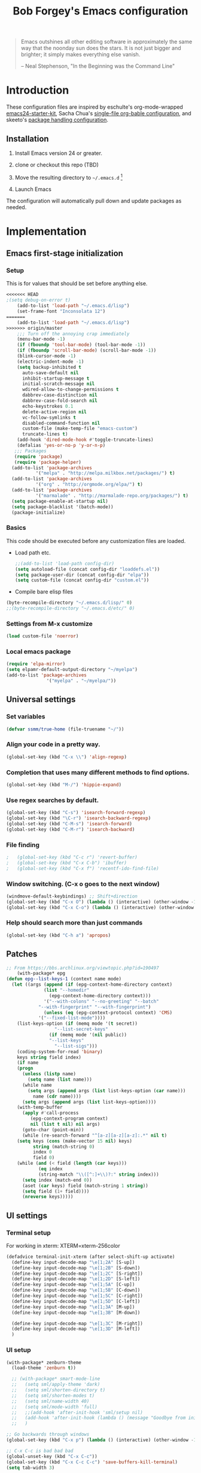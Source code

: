 #+TITLE: Bob Forgey's Emacs configuration
#+OPTIONS: toc:2 h:4 ^:nil

#+begin_quote
  Emacs outshines all other editing software in approximately the same
  way that the noonday sun does the stars. It is not just bigger and
  brighter; it simply makes everything else vanish.

  -- Neal Stephenson, "In the Beginning was the Command Line"
#+end_quote

* Introduction
These configuration files are inspired by eschulte's org-mode-wrapped
[[http://github.com/eschulte/emacs24-starter-kit/][emacs24-starter-kit]], Sacha Chua's [[http://pages.sachacua.com/.emacs.d/Sacha.html][single-file org-bable configuration]],
and skeeto's [[https://github.com/skeeto/dotfiles][package handling configuration]].

** Installation

1. Install Emacs version 24 or greater.

2. clone or checkout this repo (TBD)

3. Move the resulting directory to =~/.emacs.d= [1]

4. Launch Emacs

The configuration will automatically pull down and update packages as needed.

* Implementation

** Emacs first-stage initialization

*** Setup

This is for values that should be set before anything else.

#+begin_src emacs-lisp
<<<<<<< HEAD
;(setq debug-on-error t)
    (add-to-list 'load-path "~/.emacs.d/lisp")
    (set-frame-font "Inconsolata 12")
=======
    (add-to-list 'load-path "~/.emacs.d/lisp")
>>>>>>> origin/master
    ;;; Turn off the annoying crap immediately
    (menu-bar-mode -1)
    (if (fboundp 'tool-bar-mode) (tool-bar-mode -1))
    (if (fboundp 'scroll-bar-mode) (scroll-bar-mode -1))
    (blink-cursor-mode -1)
    (electric-indent-mode -1)
    (setq backup-inhibited t
	  auto-save-default nil
	  inhibit-startup-message t
	  initial-scratch-message nil
	  wdired-allow-to-change-permissions t
	  dabbrev-case-distinction nil
	  dabbrev-case-fold-search nil
	  echo-keystrokes 0.1
	  delete-active-region nil
	  vc-follow-symlinks t
	  disabled-command-function nil
	  custom-file (make-temp-file "emacs-custom")
	  truncate-lines t)
    (add-hook 'dired-mode-hook #'toggle-truncate-lines)
    (defalias 'yes-or-no-p 'y-or-n-p)
   ;;; Packages
   (require 'package)
   (require 'package-helper)
  (add-to-list 'package-archives
	       '("melpa" . "http://melpa.milkbox.net/packages/") t)
  (add-to-list 'package-archives
	       '("org" . "http://orgmode.org/elpa/") t)
  (add-to-list 'package-archives
	       '("marmalade" . "http://marmalade-repo.org/packages/") t)
  (setq package-enable-at-startup nil)
  (setq package-blacklist '(batch-mode))
  (package-initialize)
#+end_src

*** Basics
This code should be executed before any customization files are loaded.

- Load path etc.
  #+begin_src emacs-lisp
    ;;(add-to-list 'load-path config-dir)
    (setq autoload-file (concat config-dir "loaddefs.el"))
    (setq package-user-dir (concat config-dir "elpa"))
    (setq custom-file (concat config-dir "custom.el"))
  #+end_src

- Compile bare elisp files
#+begin_src emacs-lisp
(byte-recompile-directory "~/.emacs.d/lisp/" 0)
;;(byte-recompile-directory "~/.emacs.d/etc/" 0)
#+end_src

*** Settings from M-x customize
#+begin_src emacs-lisp
  (load custom-file 'noerror)
#+end_src

*** Local emacs package
#+begin_src emacs-lisp
  (require 'elpa-mirror)
  (setq elpamr-default-output-directory "~/myelpa")
  (add-to-list 'package-archives
                 '("myelpa" . "~/myelpa/"))
#+end_src
** Universal settings
*** Set variables
#+begin_src emacs-lisp
  (defvar ssmm/true-home (file-truename "~/"))
#+end_src


*** Align your code in a pretty way.
#+begin_src emacs-lisp
(global-set-key (kbd "C-x \\") 'align-regexp)
#+end_src

*** Completion that uses many different methods to find options.
#+begin_src emacs-lisp
(global-set-key (kbd "M-/") 'hippie-expand)
#+end_src

*** Use regex searches by default.
#+begin_src emacs-lisp
(global-set-key (kbd "C-s") 'isearch-forward-regexp)
(global-set-key (kbd "\C-r") 'isearch-backward-regexp)
(global-set-key (kbd "C-M-s") 'isearch-forward)
(global-set-key (kbd "C-M-r") 'isearch-backward)
#+end_src

*** File finding
#+begin_src emacs-lisp
;   (global-set-key (kbd "C-c r") 'revert-buffer)
;   (global-set-key (kbd "C-x C-b") 'ibuffer)
;   (global-set-key (kbd "C-x f") 'recentf-ido-find-file)
#+end_src

*** Window switching. (C-x o goes to the next window)
#+begin_src emacs-lisp
(windmove-default-keybindings) ;; Shift+direction
(global-set-key (kbd "C-x O") (lambda () (interactive) (other-window -1))) ;; back one
(global-set-key (kbd "C-x C-o") (lambda () (interactive) (other-window 2))) ;; forward two
#+end_src

*** Help should search more than just commands
#+begin_src emacs-lisp
  (global-set-key (kbd "C-h a") 'apropos)
#+end_src


** Patches

#+begin_src emacs-lisp
;; From https://bbs.archlinux.org/viewtopic.php?id=190497
    (with-package* epg
(defun epg--list-keys-1 (context name mode)
  (let ((args (append (if (epg-context-home-directory context)
			  (list "--homedir"
				(epg-context-home-directory context)))
		      '("--with-colons" "--no-greeting" "--batch"
			"--with-fingerprint" "--with-fingerprint")
		      (unless (eq (epg-context-protocol context) 'CMS)
			'("--fixed-list-mode"))))
	(list-keys-option (if (memq mode '(t secret))
			      "--list-secret-keys"
			    (if (memq mode '(nil public))
				"--list-keys"
			      "--list-sigs")))
	(coding-system-for-read 'binary)
	keys string field index)
    (if name
	(progn
	  (unless (listp name)
	    (setq name (list name)))
	  (while name
	    (setq args (append args (list list-keys-option (car name)))
		  name (cdr name))))
      (setq args (append args (list list-keys-option))))
    (with-temp-buffer
      (apply #'call-process
	     (epg-context-program context)
	     nil (list t nil) nil args)
      (goto-char (point-min))
      (while (re-search-forward "^[a-z][a-z][a-z]:.*" nil t)
	(setq keys (cons (make-vector 15 nil) keys)
	      string (match-string 0)
	      index 0
	      field 0)
	(while (and (< field (length (car keys)))
		    (eq index
			(string-match "\\([^:]+\\)?:" string index)))
	  (setq index (match-end 0))
	  (aset (car keys) field (match-string 1 string))
	  (setq field (1+ field))))
      (nreverse keys)))))
#+end_src

** UI settings
*** Terminal setup
For working in xterm: XTERM=xterm-256color

#+begin_src emacs-lisp
  (defadvice terminal-init-xterm (after select-shift-up activate)
    (define-key input-decode-map "\e[1;2A" [S-up])
    (define-key input-decode-map "\e[1;2B" [S-down])
    (define-key input-decode-map "\e[1;2C" [S-right])
    (define-key input-decode-map "\e[1;2D" [S-left])
    (define-key input-decode-map "\e[1;5A" [C-up])
    (define-key input-decode-map "\e[1;5B" [C-down])
    (define-key input-decode-map "\e[1;5C" [C-right])
    (define-key input-decode-map "\e[1;5D" [C-left])
    (define-key input-decode-map "\e[1;3A" [M-up])
    (define-key input-decode-map "\e[1;3B" [M-down])

    (define-key input-decode-map "\e[1;3C" [M-right])
    (define-key input-decode-map "\e[1;3D" [M-left])
    )
#+end_src

*** UI setup

#+begin_src emacs-lisp
  (with-package* zenburn-theme
    (load-theme 'zenburn t))

    ;; (with-package* smart-mode-line
    ;;   (setq sml/apply-theme 'dark)
    ;;   (setq sml/shorten-directory t)
    ;;   (setq sml/shorten-modes t)
    ;;   (setq sml/name-width 40)
    ;;   (setq sml/mode-width 'full)
    ;;   ;;(add-hook 'after-init-hook 'sml/setup nil)
    ;;   (add-hook 'after-init-hook (lambda () (message "Goodbye from init-hook")) t)
    ;;   )

  ;; Go backwards through windows
  (global-set-key (kbd "C-x p") (lambda () (interactive) (other-window -1)))

  ;; C-x C-c is bad bad bad
  (global-unset-key (kbd "C-x C-c"))
  (global-set-key (kbd "C-x C-c C-c") 'save-buffers-kill-terminal)
  (setq tab-width 3)
#+end_src

** defuns
*** recentf-ido-find-file
#+srcname: starter-kit-recentf-ido-find-file
#+begin_src emacs-lisp
;   (defun recentf-ido-find-file ()
;     "Find a recent file using Ido."
;     (interactive)
;     (let* ((file-assoc-list
;             (mapcar (lambda (x)
;                       (cons (file-name-nondirectory x)
;                             x))
;                     recentf-list))
;            (filename-list
;             (remove-duplicates (mapcar #'car file-assoc-list)
;                                :test #'string=))
;            (filename (ido-completing-read "Choose recent file: "
;                                           filename-list
;                                           nil
;                                           t)))
;       (when filename
;         (find-file (cdr (assoc filename
;                                file-assoc-list))))))
#+end_src

*** make-repeatable-command
From emacs prelude-core.
#+begin_src emacs-lisp

(require 'repeat)

(defun make-repeatable-command (cmd)
  "Returns a new command that is a repeatable version of CMD.
The new command is named CMD-repeat.  CMD should be a quoted
command.

This allows you to bind the command to a compound keystroke and
repeat it with just the final key.  For example:

  (global-set-key (kbd \"C-c a\") (make-repeatable-command 'foo))

will create a new command called foo-repeat.  Typing C-c a will
just invoke foo.  Typing C-c a a a will invoke foo three times,
and so on."
  (fset (intern (concat (symbol-name cmd) "-repeat"))
	`(lambda ,(help-function-arglist cmd) ;; arg list
	   ,(format "A repeatable version of `%s'." (symbol-name cmd)) ;; doc string
	   ,(interactive-form cmd) ;; interactive form
	   ;; see also repeat-message-function
	   (setq last-repeatable-command ',cmd)
	   (repeat nil)))
  (intern (concat (symbol-name cmd) "-repeat")))

#+end_src

*** ssmm/goto-file-line-other-window
Given a string in a buffer that looks like "filename:linenumber", go there.

#+begin_src emacs-lisp
  (defun ssmm/goto-file-line-other-window ()
    "Given a string in a buffer that looks like 'filename:linenumber', go there."
    (interactive)
    (beginning-of-thing 'filename)
    (and (looking-at "\\([-a-zA-Z._0-9/]+\\):\\([0-9]+\\)")
     (let ((filename (match-string 1))
	   (line_num (string-to-number (match-string 2))))
       (find-file-other-window filename)
       (goto-line line_num)
       )))

  (global-set-key (kbd "C-<kp-home>") 'ssmm/goto-file-line-other-window)

#+end_src

*** Copy characters from previous line
From emacswiki

#+begin_src emacs-lisp
  (autoload 'copy-from-above-command "misc"
    "Copy characters from previous nonblank line, starting just above point.

    \(fn &optional arg)"
    'interactive)

  (global-set-key [f6] (lambda ()
			 (interactive)
			 (copy-from-above-command 1)))
#+end_src

*** Default buffer

#+begin_src emacs-lisp
;;(setq ssmm-default-buffer "iff_config.c")
(defun ssmm-goto-default-buffer ()
  (interactive)
  (switch-to-buffer ssmm-default-buffer))
(global-set-key (kbd "C-'") 'ssmm-goto-default-buffer)
#+end_src

*** Working with multiple screens

#+begin_src emacs-lisp
  (defun ssmm-setup-frames ()
   (interactive)
   ;;(make-frame-on-display ":0.1")
   (make-frame)
   ;(make-frame-on-display "rforgey-windows:0.0")
   ;(make-frame-on-display "rforgey-windows:0.1")
   )
  ;;(defun ssmm-a-setup-frames ()
  ;; (interactive)
  ;; (pop-to-buffer "*scratch*")
  ;; (delete-other-windows)
  ;; (setq frame0 (selected-frame))
  ;; (make-frame-on-display ":0.1")
  ;; (pop-to-buffer "*scratch*")
  ;; (setq frame1 (selected-frame))
  ;; (frame-configuration-to-register ?0)
  ;; (frame-configuration-to-register ?1)
  ;; (frame-configuration-to-register ?2)
  ;; (frame-configuration-to-register ?3)
  ;; (frame-configuration-to-register ?4)
  ;; (frame-configuration-to-register ?5)
  ;; )

#+end_src

*** XML
Defuns to work with XML files, as some operations in nXML mode cause
Emacs to spin at 100% CPU.
#+begin_src emacs-lisp
  (defun ssmm-comment-xml-item ()
    "Puts a comment around an XML tag, and fixes double-hyphens."
    (interactive)
    (search-backward "<")
    (er/expand-region 1)
    (replace-string "--" "- -" nil (region-beginning) (region-end))
    (search-backward "<")
    (er/expand-region 1)
    (kill-region (region-beginning) (region-end))
    (insert-string "<!-- ")
    (yank)
    (insert-string " -->")
    )
#+end_src
*** CamelCase

#+begin_src emacs-lisp
  ;; These three defuns started out from http://www.emacswiki.org/CamelCase
  (defun mapcar-head (fn-head fn-rest list)
    "Like MAPCAR, but applies a different function to the first element."
    (if list
	(cons (funcall fn-head (car list)) (mapcar fn-rest (cdr list)))))

  (defun camelize (s)
    "Convert string S (with spaces or _) to CamelCase string."
    (mapconcat 'identity (mapcar
			  '(lambda (word) (capitalize (downcase word)))
			  (split-string s "[ _]+")) ""))

  (defun camelize-method (s)
    "Convert string S (with spaces or _) to camelCase string."
    (mapconcat 'identity (mapcar-head
			  '(lambda (word) (downcase word))
			  '(lambda (word) (capitalize (downcase word)))
			  (split-string s "[ _]+")) ""))

  (defun camelCase (start end)
    "Coverts region to camelCase."
    (interactive "r")
    (let* ((str (buffer-substring-no-properties start end))
	   (ccstr (camelize-method str))
	   )
      (delete-region start end)
      (insert ccstr)
      )
    )

  (defun CamelCase (start end)
    "Coverts region to CamelCase."
    (interactive "r")
    (let* ((str (buffer-substring-no-properties start end))
	   (ccstr (camelize str))
	   )
      (delete-region start end)
      (insert ccstr)
      )
    )

  ;; From http://stackoverflow.com/questions/9288181/converting-from-camel-case-to-in-emacs
  (defun un-camelcase (start end)
    "Converts CamelCase region to underscores."
    (interactive "r")
    (replace-regexp "\\([A-Z]\\)" "_\\1" nil start end)
    (downcase-region start end)
  )

  (defun un-camelcase-word-at-point ()
    "un-camelcase word at point."
    (interactive)
    (save-excursion
      (let ((bounds (bounds-of-thing-at-point 'word)))
	(replace-regexp "\\([A-Z]\\)" "_\\1" nil (1+ (car bounds)) (cdr bounds))
	(downcase-region (car bounds) (cdr bounds))
	)
      )
    )
#+end_src

*** Center rectangle
#+begin_src emacs-lisp
;;; from http://stackoverflow.com/questions/11651604/how-to-center-text-in-emacs
;;; 'select your interesting rectangle and run':
(defun center-rectangle (beg end)
  (interactive "*r")
  (kill-rectangle beg end)
  (with-temp-buffer
    (yank-rectangle)
    (setq fill-column (current-column))
    (center-region (point-min) (point-max))
    (goto-char (point-max))
    (move-to-column fill-column t)
    (kill-rectangle (point-min) (point-max)))
  (goto-char beg)
  (yank-rectangle))
#+end_src

*** C++ defuns
Find the name of the next member function in a C++ source file.
Used in yasnippet 'fblock'
#+begin_src emacs-lisp
  (defun ssmm-which-member-function ()
    (interactive)
    (save-excursion
      (re-search-forward "::\\([^()]+\\)")
      )
    (match-string 1)
    )
#+end_src
*** Python
**** Mark a word to refactor to self.word
You will probably want to be in the superword minor mode for this.
#+begin_src emacs-lisp
    (defun ssmm-refactor-to-member ()
    "With point somewhere in a word, start a replace to self.word"
    (interactive)
  (let ((foo))
    (subword-right)
    (subword-left)
    (subword-mark 1)
    (setq foo (buffer-substring-no-properties (region-beginning) (region-end)))
  (query-replace-regexp (concat "\\b" foo "\\b") (concat "self." foo))
))

#+end_src
** Registers
Registers allow you to jump to a file or other location quickly. Use
=C-x r j= followed by the letter of the register (i for =init.el=, r
for this file) to jump to it.

You should add registers here for the files you edit most often.

#+begin_src emacs-lisp :results silent
  (dolist
      (r `((?i (file . ,(concat config-dir "init.el")))
	   (?I (file . ,(let* ((user user-login-name)
			       (org (expand-file-name (concat user ".org") config-dir))
			       (el  (expand-file-name (concat user ".el") config-dir))
			       (dir (expand-file-name user config-dir)))
			  (cond
			   ((file-exists-p org) org)
			   ((file-exists-p el)  el)
			   (t dir)))))
	   (?s (file . ,(concat config-dir "config.org")))
	   ))
    (set-register (car r) (cadr r)))
#+end_src

** Miscellaneous

*** Transparently open compressed files
#+begin_src emacs-lisp
(auto-compression-mode t)
#+end_src

*** Save a list of recent files visited.
#+begin_src emacs-lisp
(recentf-mode 0)
#+end_src emacs-lisp

*** Highlight matching parentheses when the point is on them.
#+begin_src emacs-lisp
(show-paren-mode 1)
#+end_src

*** Other, spell checking, tabs, imenu and a coding hook
#+begin_src emacs-lisp
  (set-default 'indent-tabs-mode nil)
  (set-default 'indicate-empty-lines t)
  (set-default 'imenu-auto-rescan t)

  (add-hook 'text-mode-hook 'turn-on-auto-fill)
  (add-hook 'text-mode-hook 'turn-on-flyspell)

  (defvar starter-kit-coding-hook nil
    "Hook that gets run on activation of any programming mode.")

  (defalias 'yes-or-no-p 'y-or-n-p)
  ;; Seed the random-number generator
  (random t)
#+end_src

*** Don't clutter up directories with files~
Rather than saving backup files scattered all over the file system,
let them live in the =backups/= directory inside of the starter kit.
Nope; put them in /tmp... Use 'em or lose 'em. If it's important, use
git.
#+begin_src emacs-lisp
(setq backup-directory-alist `(("/tmp")))
#+end_src

** Browser
Use EWW for browsing from Emacs
#+begin_src emacs-lisp
(setq browse-url-browser-function 'eww-browse-url)
#+end_src

** Pinboard
"Pinboard is a bookmarking website for introverted people in a hurry."
#+begin_src emacs-lisp
  (with-package* pinboard-list
  (setq pinboard-api-token "grumpydog:D2F6E5673E8251BD9E80")
  )
#+end_src

** Org mode
Configuration for the eminently useful [[http://orgmode.org/][Org Mode]].

Org-mode is for keeping notes, maintaining ToDo lists, doing project
planning, and authoring with a fast and effective plain-text system.
Org Mode can be used as a very simple folding outliner or as a complex
GTD system or tool for reproducible research and literate programming.

For more information on org-mode check out [[http://orgmode.org/worg/][worg]], a large Org-mode wiki
which is also *implemented using* Org-mode and [[http://git-scm.com/][git]].

The [[http://orgmode.org/manual/Agenda-Views.html#Agenda-Views][Org-mode agenda]] is good to have close at hand
#+begin_src emacs-lisp
  (define-key global-map "\C-ca" 'org-agenda)
#+end_src

Org-mode supports [[http://orgmode.org/manual/Hyperlinks.html#Hyperlinks][links]], this command allows you to store links
globally for later insertion into an Org-mode buffer.  See
[[http://orgmode.org/manual/Handling-links.html#Handling-links][Handling-links]] in the Org-mode manual.
#+begin_src emacs-lisp
  (define-key global-map "\C-cl" 'org-store-link)
#+end_src

For convenience, inside code blocks indent according to the block mode:
#+begin_src emacs-lisp
  (setq org-src-tab-acts-natively t)
#+end_src

**** General org-y stuff

Enable misc org modules:
#+BEGIN_SRC emacs-lisp
(setq org-modules (quote
                   (org-bbdb
        	        org-bibtex
                    org-crypt
                    org-gnus
                    org-id
                    org-info
                    org-habit
                    org-inlinetask
                    org-irc
                    org-mew
                    org-mhe
                    org-protocol
                    org-rmail
                    org-vm
                    org-wl
                    org-w3m
                    )
                   )
      )
#+END_SRC
Common org tags.
#+begin_src emacs-lisp
  (setq org-tag-alist '(("@Work" . ?w)
                        ("@Home" . ?h)
                        ("@Phone" . ?p)
                        ("@Computer" . ?c)
                        ))
  ;; (setq org-tag-alist '((:startgroup)
  ;;                       ("GTD")
  ;;                       (:grouptags)
  ;;                       ("@work" . ?w)
  ;;                       ("@home" . ?h)
  ;;                       ("@phone" . ?p)
  ;;                       ("@computer" . ?c)
  ;;                       (:endgroup)))
#+end_src
**** habits

 «Org has the ability to track the consistency of a special category of
 TODOs, called “habits”.»

 - http://orgmode.org/manual/Tracking-your-habits.html
 - http://orgmode.org/worg/org-tutorials/tracking-habits.html

 - global STYLE property values for completion
 #+BEGIN_SRC emacs-lisp
   (setq org-global-properties (quote (("STYLE_ALL" . "habit"))))
 #+END_SRC

 - position the habit graph on the agenda to the right of the default
 #+BEGIN_SRC emacs-lisp
   (setq org-habit-graph-column 50)
 #+END_SRC

 #+begin_src emacs-lisp

   ;; Automatically tracks when TODO items are DONEd.
   (setq org-log-done 'time)

   ;; A default name to give context to some of the elisp farther down.
   ;; It generally gets changed in a system or user file.
   (setq ssmm-org-main-file (expand-file-name "~/org/organizer.org"))

  (defun ssmm-org-make-checkbox ()
    "Make this line into a checkbox"
    (interactive)
    (beginning-of-line)
    (insert " - [ ] "))

  (defun ssmm-org-auto-fill ()
    (if (string-match-p "^[0-9]+\.org" (buffer-name)) (auto-fill-mode 1))
    )

  (defun my-org-mode-hook ()
    (local-set-key (kbd "C-c C-<f9>") 'ssmm-org-make-checkbox)
    (local-set-key (kbd "C-<f9>") 'org-metaright)
    (ssmm-org-auto-fill)
    )

  (add-hook 'org-mode-hook 'my-org-mode-hook t)
  ;(setq prelude-org-mode-hook nil)

     (defun ssmm-org-make-checkbox ()
       "Make this line into a checkbox"
       (interactive)
       (beginning-of-line)
       (insert " - [ ] "))

     (defun ssmm-org-auto-fill ()
       (if (string-match-p "^[0-9]+\.org" (buffer-name)) (auto-fill-mode 1))
       )

     (defun my-org-mode-hook ()
       (local-set-key (kbd "C-c C-<f9>") 'ssmm-org-make-checkbox)
       (local-set-key (kbd "C-<f9>") 'org-metaright)
       (ssmm-org-auto-fill)
       )

     (add-hook 'org-mode-hook 'my-org-mode-hook t)
     ;(setq prelude-org-mode-hook nil)

     (defun ssmm/org-open-other-frame ()
       "Jump to bookmark in another frame. See `bookmark-jump' for more."
       (interactive)
       (let ((org-link-frame-setup (acons 'file 'find-file-other-frame org-link-frame-setup)))
         (org-open-at-point)))

 #+end_src

**** Org agenda
org agenda stuff is from
[[https://raw.githubusercontent.com/novoid/dot-emacs/master/config.org][Karl Voit's config file]] and
[[https://github.com/alphapapa/org-super-agenda][Supercharge your Org daily/weekly agenda by grouping items]]

#+begin_src emacs-lisp
;  (with-package* org-super-agenda
;  )
#+end_src
<2017-10-07 Sat>
Definition of =my-super-agenda-groups=, my central configuration of super-agenda:

#+BEGIN_SRC emacs-lisp
;  (setq my-super-agenda-groups
;        '(;; Each group has an implicit boolean OR operator between its selectors.
;          (:name "Today"  ; Optionally specify section name
;                 :time-grid t  ; Items that appear on the time grid
;                 )
;          (:name "Important" :priority "A")
;          (:priority<= "B"
;                       ;; Show this section after "Today" and "Important", because
;                       ;; their order is unspecified, defaulting to 0. Sections
;                       ;; are displayed lowest-number-first.
;                       :order 1)
;          ;; no habits yet? (:name "Habits" :habit t :order 2)
;          (:name "Shopping" :tag "Shopping" :order 3)
;                 ;; Boolean AND group matches items that match all subgroups
;                 ;;  :and (:tag "shopping" :tag "@town")
;                 ;; Multiple args given in list with implicit OR
;                 ;;  :tag ("food" "dinner"))
;                 ;;  :habit t
;                 ;;  :tag "personal")
;          (:name "Started" :todo "STARTED" :order 5)
;          ;;(:name "Space-related (non-moon-or-planet-related)"
;          ;;       ;; Regexps match case-insensitively on the entire entry
;          ;;       :and (:regexp ("space" "NASA")
;          ;;                     ;; Boolean NOT also has implicit OR between selectors
;          ;;                     :not (:regexp "moon" :tag "planet")))
;          (:todo "WAITING" :order 9)  ; Set order of this section
;          (:name "read" :tag "2read" :order 15)
;          ;; Groups supply their own section names when none are given
;          (:todo ("SOMEDAY" "WATCHING")
;                 ;; Show this group at the end of the agenda (since it has the
;                 ;; highest number). If you specified this group last, items
;                 ;; with these todo keywords that e.g. have priority A would be
;                 ;; displayed in that group instead, because items are grouped
;                 ;; out in the order the groups are listed.
;                 :order 25)
;          (:name "reward"
;                 :tag ("reward" "lp")
;                 :order 100
;                 )
;
;          ;; After the last group, the agenda will display items that didn't
;          ;; match any of these groups, with the default order position of 99
;
;        )
;      )
#+END_SRC

=my-super-agenda()= is a function so that I am able to call the agenda
interactively or within =my-org-agenda()= which is defined further
down below.

#+BEGIN_SRC emacs-lisp
;;  (defun my-super-agenda()
 ;   "generates my super-agenda"
;    (interactive)
;    (org-super-agenda-mode)
;    (let
;        ((org-super-agenda-groups my-super-agenda-groups))
;      (org-agenda nil "a")
;      )
;    )
#+END_SRC

*** org-agenda-custom-commands → long list of agenda definitions

#+BEGIN_SRC emacs-lisp
;  (setq org-agenda-custom-commands
;        (quote (
;
;                ("b" "Super Agenda" agenda ""
;                 (org-super-agenda-mode)
;                 ((org-super-agenda-groups my-super-agenda-groups))
;                 (org-agenda nil "a"))
;
;                ("A" "Agenda" agenda ""
;                 (org-agenda nil "a"))
;
;                ("n" "no TODO events +180d"
;                 ((agenda "no TODO events +180d"
;                          ((org-agenda-span 180)
;                           (org-agenda-time-grid nil)
;                           (org-agenda-entry-types '(:timestamp :sexp))
;                           (org-agenda-skip-function
;                            '(or
;                              (org-agenda-skip-entry-if 'todo 'any);; skip if any TODO state is found
;                              (org-agenda-skip-entry-if 'category "infonova");; skip if any TODO state is found
;                              (my-skip-tag "lp")
;                              )
;                            )
;                           ;;(org-agenda-skip-function '(my-skip-tag "lp"))
;                          )))
;                 nil ("~/org/agenda_180d_filtered.html"))
;
;                ("D" "detail agenda"
;                 ((agenda "detail agenda"
;                          ((org-agenda-span 31)
;                           (org-agenda-time-grid nil)
;                          )))
;                 nil ("~/org/agenda_details.html"))
;
;                ("r" "reward tasks" (
;                                     (tags-todo "reward/!STARTED"
;                                                (
;                                                 (org-agenda-overriding-header "rewards: STARTED")
;                                                 ))
;                                     (tags-todo "reward/!NEXT"
;                                                (
;                                                 (org-agenda-overriding-header "rewards: NEXT")
;                                                 ))
;                                     (tags-todo "reward/!TODO"
;                                                (
;                                                 (org-agenda-overriding-header "rewards: TODO")
;                                                 ))
;                                     (tags-todo "reward/!SOMEDAY"
;                                                (
;                                                 (org-agenda-overriding-header "rewards: SOMEDAY")
;                                                 ))
;                                     ))
;                ("i" "issues" (
;                                     (tags-todo "issue/!STARTED"
;                                                (
;                                                 (org-agenda-overriding-header "issues: STARTED")
;                                                 ))
;                                     (tags-todo "issue/!NEXT"
;                                                (
;                                                 (org-agenda-overriding-header "issues: NEXT")
;                                                 ))
;                                     (tags-todo "issue/!TODO"
;                                                (
;                                                 (org-agenda-overriding-header "issues: TODO")
;                                                 ))
;                                     (tags-todo "issue/!SOMEDAY"
;                                                (
;                                                 (org-agenda-overriding-header "issues: SOMEDAY")
;                                                 ))
;                                     ))
;
;                ("$" "Shopping" tags "+Shopping"
;                 (
;                  (org-agenda-overriding-header "Shopping")
;                  (org-agenda-skip-function 'tag-without-done-or-canceled)
;                  ))
;
;                )))
#+END_SRC

#+RESULTS:
| a | Super Agenda         | agenda                                                                                                                                                                                                                                                                                                        |            | (org-super-agenda-mode)                                                                                           | ((org-super-agenda-groups my-super-agenda-groups)) | (org-agenda nil a) |
| A | Agenda               | agenda                                                                                                                                                                                                                                                                                                        |            | (org-agenda nil a)                                                                                                |                                                    |                    |
| n | no TODO events +180d | ((agenda no TODO events +180d ((org-agenda-span 180) (org-agenda-time-grid nil) (org-agenda-entry-types (quote (:timestamp :sexp))) (org-agenda-skip-function (quote (or (org-agenda-skip-entry-if (quote todo) (quote any)) (org-agenda-skip-entry-if (quote category) infonova) (my-skip-tag lp)))))))      | nil        | (~/org/agenda_180d_filtered.html)                                                                                 |                                                    |                    |
| D | detail agenda        | ((agenda detail agenda ((org-agenda-span 31) (org-agenda-time-grid nil))))                                                                                                                                                                                                                                    | nil        | (~/org/agenda_details.html)                                                                                       |                                                    |                    |
| r | reward tasks         | ((tags-todo reward/!STARTED ((org-agenda-overriding-header rewards: STARTED))) (tags-todo reward/!NEXT ((org-agenda-overriding-header rewards: NEXT))) (tags-todo reward/!TODO ((org-agenda-overriding-header rewards: TODO))) (tags-todo reward/!SOMEDAY ((org-agenda-overriding-header rewards: SOMEDAY)))) |            |                                                                                                                   |                                                    |                    |
| i | issues               | ((tags-todo issue/!STARTED ((org-agenda-overriding-header issues: STARTED))) (tags-todo issue/!NEXT ((org-agenda-overriding-header issues: NEXT))) (tags-todo issue/!TODO ((org-agenda-overriding-header issues: TODO))) (tags-todo issue/!SOMEDAY ((org-agenda-overriding-header issues: SOMEDAY))))         |            |                                                                                                                   |                                                    |                    |
| B | borrowed             | tags                                                                                                                                                                                                                                                                                                          | +borrowed  | ((org-agenda-overriding-header borrowed or lend) (org-agenda-skip-function (quote tag-without-done-or-canceled))) |                                                    |                    |
| $ | Besorgungen          | tags                                                                                                                                                                                                                                                                                                          | +Besorgung | ((org-agenda-overriding-header Besorgungen) (org-agenda-skip-function (quote tag-without-done-or-canceled)))      |                                                    |                    |

*** Agenda settings

start Agenda in follow-mode:
#+BEGIN_SRC emacs-lisp
  ;(setq org-agenda-start-with-follow-mode t)
#+END_SRC

- t = do not initialize agenda Org files when generating (only) agenda
- nil = initialize normal
- performance issue when not "t": https://punchagan.muse-amuse.in/posts/how-i-learnt-to-use-emacs-profiler.html
#+BEGIN_SRC emacs-lisp
  ;;(setq org-agenda-inhibit-startup nil);; slower but visibility of buffers is correctly shown
  (setq org-agenda-inhibit-startup t);; faster with no hidden headings (agenda performance)
#+END_SRC

Compact the block agenda view
#+BEGIN_SRC emacs-lisp
  (setq org-agenda-compact-blocks t)
#+END_SRC

- Changed in v7.9.3
- http://orgmode.org/worg/doc.html#org-use-tag-inheritance
- performance issue when not nil: https://punchagan.muse-amuse.in/posts/how-i-learnt-to-use-emacs-profiler.html
#+BEGIN_SRC emacs-lisp
  (setq org-agenda-use-tag-inheritance (quote (agenda)));; agenda performance
#+END_SRC

http://orgmode.org/org.html#Weekly_002fdaily-agenda
#+BEGIN_SRC emacs-lisp
  (setq org-agenda-span 'week)
#+END_SRC

For tag searches ignore tasks with scheduled and deadline dates
#+BEGIN_SRC emacs-lisp :tangle no
(setq org-agenda-tags-todo-honor-ignore-options t)
#+END_SRC

Always hilight the current agenda line
#+BEGIN_SRC emacs-lisp
  (add-hook 'org-agenda-mode-hook '(lambda () (hl-line-mode 1)))
#+END_SRC

The following custom-set-faces create the highlights
#+BEGIN_SRC emacs-lisp :tangle no
 (custom-set-faces
   ;; custom-set-faces was added by Custom.
   ;; If you edit it by hand, you could mess it up, so be careful.
   ;; Your init file should contain only one such instance.
   ;; If there is more than one, they won't work right.
  '(highlight ((t (:background "cyan"))))
  '(hl-line ((t (:inherit highlight :background "darkseagreen2"))))
  '(org-mode-line-clock ((t (:background "grey75" :foreground "red" :box (:line-width -1 :style released-button)))) t))
#+END_SRC

Keep tasks with dates off the global todo lists:
#+BEGIN_SRC emacs-lisp
(setq org-agenda-todo-ignore-with-date nil)
#+END_SRC

Allow deadlines which are due soon to appear on the global todo lists:
#+BEGIN_SRC emacs-lisp
(setq org-agenda-todo-ignore-deadlines (quote far))
#+END_SRC

Keep tasks scheduled in the future off the global todo lists
#+BEGIN_SRC emacs-lisp
(setq org-agenda-todo-ignore-scheduled (quote future))
#+END_SRC

Remove completed deadline tasks from the agenda view
#+BEGIN_SRC emacs-lisp
(setq org-agenda-skip-deadline-if-done t)
#+END_SRC

Remove completed scheduled tasks from the agenda view
#+BEGIN_SRC emacs-lisp
(setq org-agenda-skip-scheduled-if-done t)
#+END_SRC

Remove completed items from search results
#+BEGIN_SRC emacs-lisp :tangle no
(setq org-agenda-skip-timestamp-if-done t)
#+END_SRC

Include agenda archive files when searching for things
#+BEGIN_SRC emacs-lisp
(setq org-agenda-text-search-extra-files (quote (agenda-archives)))
#+END_SRC

show state changes in log-mode of agenda
#+BEGIN_SRC emacs-lisp
(setq org-agenda-log-mode-items (quote (state)))
#+END_SRC

http://orgmode.org/worg/org-faq.html
#+BEGIN_SRC emacs-lisp
;(setq org-agenda-skip-additional-timestamps-same-entry t)
(setq org-agenda-skip-additional-timestamps-same-entry nil)
#+END_SRC

do not search for time in heading when displaying a date-stamp
#+BEGIN_SRC emacs-lisp
(setq org-agenda-search-headline-for-time nil)
#+END_SRC

open agenda in same buffer, full size
#+BEGIN_SRC emacs-lisp
(setq org-agenda-window-setup 'current-window)
#+END_SRC

add diary entries in agenda view
http://orgmode.org/org.html#Weekly_002fdaily-agenda
#+BEGIN_SRC emacs-lisp
  (setq org-agenda-include-diary t)
#+END_SRC

Show all future entries for repeating tasks
#+BEGIN_SRC emacs-lisp
  (setq org-agenda-repeating-timestamp-show-all t)
#+END_SRC

Show all agenda dates - even if they are empty
#+BEGIN_SRC emacs-lisp
  (setq org-agenda-show-all-dates t)
#+END_SRC

Sorting order for tasks on the agenda
#+BEGIN_SRC emacs-lisp
  (setq org-agenda-sorting-strategy
	(quote ((agenda habit-down time-up user-defined-up priority-down category-keep)
		(todo priority-down category-keep)
		(tags priority-down category-keep)
		(search category-keep))))
#+END_SRC

Start the weekly agenda today
#+BEGIN_SRC emacs-lisp
(setq org-agenda-start-on-weekday nil)
#+END_SRC

Non-nil means skip timestamp line if same entry shows because of deadline.
#+BEGIN_SRC emacs-lisp
  (setq org-agenda-skip-timestamp-if-deadline-is-shown t)
#+END_SRC

Agenda sorting functions
#+BEGIN_SRC emacs-lisp
  (setq org-agenda-cmp-user-defined 'bh/agenda-sort)
#+END_SRC

Enable display of the time grid so we can see the marker for the current time
#+BEGIN_SRC emacs-lisp :tangle no
  ;; (setq org-agenda-time-grid
  ;;       ((daily today remove-match)
  ;;        #("----------------" 0 16
  ;;          (org-heading t))
  ;;        (800 1000 1200 1400 1600 1800 2000)))
#+END_SRC

Display tags farther right
#+BEGIN_SRC emacs-lisp
  ;;(setq org-agenda-tags-column -102)
  (setq org-tags-column -101); for powerplantwin 23" TFT turned 90
					; degrees; should *not* differ between
					; systems! Otherwise Org-files gets
					; re-formatted after switching
                                        ; system
  ;;(when (my-system-type-is-windows)
  ;;    ;;(setq org-agenda-tags-column -103);; for 23" TFT turned 90 degrees
  ;;      (setq org-agenda-tags-column -117);; for 24" TFT turned 90 degrees
  ;;      )
  ;;(when (my-system-is-sherri)
  ;;    (setq org-agenda-tags-column -117);; -117 for 23" TFT sherri, rotated 90°
  ;;    )
  (setq org-agenda-tags-column (- (- (window-total-width) 3))) ;; total width minus 3
#+END_SRC

Sticky agendas remain opened in the background so that you don't
need to regenerate them each time you hit the corresponding
keystroke. This is a big time saver.
#+BEGIN_SRC emacs-lisp :tangle no
(setq org-agenda-sticky t)
#+END_SRC

*** Agenda category icons

There is the possibility of adding icons to categories:
http://julien.danjou.info/blog/2010/icon-category-support-in-org-mode

This is a neat way of beautifying the agenda.

Unfortunately, the clean way of defining the data directory relatively
to the path stored in =my-user-emacs-directory= does not work:
: (concat my-user-emacs-directory "bin/R6-logo_18x12.jpg") nil nil :ascent center)

I don't know how to fix this and so I stick with the hard coded path
and with a bleeding heart.

#+BEGIN_SRC emacs-lisp
    (setq org-agenda-category-icon-alist nil)
    ;(when (my-system-type-is-windows)
      (add-to-list 'org-agenda-category-icon-alist
                   '(".*" '(space . (:width (16))))
                   )
  ;;    (add-to-list 'org-agenda-category-icon-alist
  ;;		  '("r6" "~/.emacs.d/bin/R6-logo_18x12.jpg" nil nil :ascent center)
  ;;		  )
  ;;    (add-to-list 'org-agenda-category-icon-alist
  ;;		  '("infonova" "~/.emacs.d/bin/R6-logo_18x12.jpg" nil nil :ascent center)
  ;;		  )
      (add-to-list 'org-agenda-category-icon-alist
                    '("detego" "~/.emacs.d/bin/detego-inwarehouse-logo-D_only_16x16.png" nil nil :ascent center)
                    )
      (add-to-list 'org-agenda-category-icon-alist
                    '("outlook" "~/.emacs.d/bin/detego-inwarehouse-logo-D_only_16x16.png" nil nil :ascent center)
                    )
      ;;(add-to-list 'org-agenda-category-icon-alist
      ;;		 '("misc" '(space . (:width (18))))
      ;;		 )
    ;  )

    ;; (when (and (not (my-system-type-is-windows)) (not (my-system-is-karl-voit-at)))
      (add-to-list 'org-agenda-category-icon-alist
                   '(".*" '(space . (:width (16))))
                   )
      (add-to-list 'org-agenda-category-icon-alist
                   '("contacts" "~/.emacs.d/bin/user-identity.png" nil nil :ascent center)
                       ;; /usr/share/icons/gnome/16x16/emotes/face-smile.png
                    )
      (add-to-list 'org-agenda-category-icon-alist
                   '("public_voit" "~/.emacs.d/bin/application-rss+xml.png" nil nil :ascent center)
                   ;; /usr/share/icons/oxygen/16x16/mimetypes/application-rss+xml.png
                    )
  ;;    (add-to-list 'org-agenda-category-icon-alist
  ;;		 '("misc" "~/.emacs.d/bin/emblem-new.png" nil nil :ascent center)
  ;;                 ;; /usr/share/icons/oxygen/16x16/emblems/emblem-new.png
  ;;		  )
      (add-to-list 'org-agenda-category-icon-alist
                   '("hardware" "~/.emacs.d/bin/camera-photo.png" nil nil :ascent center)
                   ;; /usr/share/icons/oxygen/16x16/devices/camera-photo.png
                    )
      (add-to-list 'org-agenda-category-icon-alist
                   '("bwg" "~/.emacs.d/bin/go-home.png" nil nil :ascent center)
                   ;; /usr/share/icons/oxygen/16x16/actions/go-home.png
                    )
  ;;   )
#+END_SRC

*** my-org-agenda() → my-map a

switch to open Agenda or open new one:
#+BEGIN_SRC emacs-lisp
  (defun my-org-agenda ()
    "Opens the already opened agenda or opens new one instead"
    (interactive)

    (setq my-org-agenda-tags-column (- (- (window-total-width) 3)))
    (setq org-agenda-tags-column my-org-agenda-tags-column) ;; total width minus 3

    (if (my-buffer-exists "*Org Agenda*")
        (switch-to-buffer "*Org Agenda*")
      ;;;(my-super-agenda)
      )
    )
  ;;(bind-key "a" 'my-org-agenda my-map)
#+END_SRC

*** my-memacs-org-agenda() → my-map m     C-cm

Memacs org-agenda shortcut
#+BEGIN_SRC emacs-lisp
  (defun my-memacs-org-agenda ()
    "Opens an org-agenda with activated archive"
    (interactive)
    ;;(setq org-agenda-files (append (quote ("~/org/issues.org"))));; for testing purposes
    (org-agenda-list)
    ;;(call-interactively 'org-agenda-log-mode)
    (org-agenda-log-mode '(4))
    (call-interactively 'org-agenda-archives-mode)
    (org-agenda-archives-mode 'files)
    )
  ;;disabled because I needed "m";; (bind-key "m" 'my-memacs-org-agenda my-map)
  (global-set-key "\C-cm" 'my-memacs-org-agenda)
#+END_SRC

My org-agenda files are set in the various customization files.

**** Capturing

#+begin_src emacs-lisp
<<<<<<< HEAD
    (setq org-capture-templates '(("t" "Todo [inbox]" entry
                                   (file+headline "~/org/pim/inbox.org" "Tasks")
                                   "* TODO %i%?")
                                  ("T" "Tickler" entry
                                   (file+headline "~/org/pim/tickler.org" "Tickler")
                                   "* %i%? \n %U")
                                  ("j" "Journal" entry (file+datetree ssmm-org-main-file)
                                   "* %?\nEntered on %T\n  %i\n" :clock-keep t)
                                  ("p" "New project entry" entry (file+olp ssmm-org-main-file "Projects")
                                   "* %?\nEntered on %T\n" :unnarrowed t)
                                  ))

        (global-set-key "\C-cl" 'org-store-link)
        (global-set-key "\C-cc" 'org-capture)
        (global-set-key "\C-ca" 'org-agenda)
        (global-set-key "\C-cb" 'org-iswitchb)

  (setq org-refile-targets '(("~/org/pim/gtd.org" :maxlevel . 3)
                             ("~/org/pim/someday.org" :level . 1)
                             ("~/org/pim/tickler.org" :maxlevel . 2)))

      (defun ssmm-get-projects ()
      "Get a list of current projects.
       This will be a list of the 2nd-level headings under a 1st-level
       heading named 'Projects', in `ssmm-org-main-file'.
       "
        (interactive)
        (with-current-buffer (file-name-nondirectory ssmm-org-main-file)
          (org-element-map (org-element-parse-buffer) 'headline
            (lambda (headline)
              (let* ((parent (org-element-property :parent headline))
                     (foo1 (org-element-property :title parent)))
                                              ;(and foo1 (message (format "Got %s" (substring-no-properties (car foo1)))))
                (and (eq (org-element-type parent) 'headline)
                     (string= (org-element-property :raw-value parent) "Projects")
                     (= (org-element-property :level parent) 1)
                     (org-element-property :raw-value headline)
                     )))))
        )
=======
    (setq org-capture-templates '(("t" "Todo" entry (file+datetree ssmm-org-main-file)
				   "* TODO %?%t\nEntered on %u\n  %i\n")
				  ("j" "Journal" entry (file+datetree ssmm-org-main-file)
				   "* %?\nEntered on %T\n  %i\n" :clock-keep t)
				  ("p" "New project entry" entry (file+olp ssmm-org-main-file "Projects")
				   "* %?\nEntered on %T\n" :unnarrowed t)
				  ))

    (global-set-key "\C-cl" 'org-store-link)
    (global-set-key "\C-cc" 'org-capture)
    (global-set-key "\C-ca" 'org-agenda)
    (global-set-key "\C-cb" 'org-iswitchb)

  (defun ssmm-get-projects ()
  "Get a list of current projects.
   This will be a list of the 2nd-level headings under a 1st-level
   heading named 'Projects', in `ssmm-org-main-file'.
   "
    (interactive)
    (with-current-buffer (file-name-nondirectory ssmm-org-main-file)
      (org-element-map (org-element-parse-buffer) 'headline
	(lambda (headline)
	  (let* ((parent (org-element-property :parent headline))
		 (foo1 (org-element-property :title parent)))
					  ;(and foo1 (message (format "Got %s" (substring-no-properties (car foo1)))))
	    (and (eq (org-element-type parent) 'headline)
		 (string= (org-element-property :raw-value parent) "Projects")
		 (= (org-element-property :level parent) 1)
		 (org-element-property :raw-value headline)
		 )))))
    )
>>>>>>> origin/master


#+end_src

*** Org-Mode Hook -- Keybindings
   :PROPERTIES:
   :CUSTOM_ID: keybindings
   :END:
#+begin_src emacs-lisp
  (add-hook 'org-mode-hook
	    (lambda ()
	      (local-set-key "\M-\C-n" 'outline-next-visible-heading)
	      (local-set-key "\M-\C-p" 'outline-previous-visible-heading)
	      (local-set-key "\M-\C-u" 'outline-up-heading)
	      ;; table
	      (local-set-key "\M-\C-w" 'org-table-copy-region)
	      (local-set-key "\M-\C-y" 'org-table-paste-rectangle)
	      (local-set-key "\M-\C-l" 'org-table-sort-lines)
	      ;; display images
	      (local-set-key "\M-I" 'org-toggle-iimage-in-org)))
#+end_src

*** Speed keys
   :PROPERTIES:
   :CUSTOM_ID: speed-keys
   :END:
Speed commands enable single-letter commands in Org-mode files when
the point is at the beginning of a headline, or at the beginning of a
code block.

See the `=org-speed-commands-default=' variable for a list of the keys
and commands enabled at the beginning of headlines.  All code blocks
are available at the beginning of a code block, the following key
sequence =C-c C-v h= (bound to `=org-babel-describe-bindings=') will
display a list of the code blocks commands and their related keys.

To use, type (say) "<l<TAB>" on a blank line to get an empty elisp
code block.

#+begin_src emacs-lisp
  (setq org-use-speed-commands t)
  (setq org-structure-template-alist
<<<<<<< HEAD
     '(
       ("S" "#+BEGIN_SRC sh ? :results output verbatim drawer\n\n#+END_SRC" "<src lang=\"?\">\n\n</src>")
       ("s" "#+BEGIN_SRC ?\n\n#+END_SRC" "<src lang=\"?\">\n\n</src>")
=======
     '(("s" "#+BEGIN_SRC ?\n\n#+END_SRC" "<src lang=\"?\">\n\n</src>")
       ("S" "#+BEGIN_SRC sh ?:results raw verbatim replace drawer\n\n#+END_SRC" "<src lang=\"?\">\n\n</src>")
>>>>>>> origin/master
       ("e" "#+BEGIN_EXAMPLE\n?\n#+END_EXAMPLE" "<example>\n?\n</example>")
       ("q" "#+BEGIN_QUOTE\n?\n#+END_QUOTE" "<quote>\n?\n</quote>")
       ("v" "#+BEGIN_VERSE\n?\n#+END_VERSE" "<verse>\n?\n</verse>")
       ("V" "#+BEGIN_VERBATIM\n?\n#+END_VERBATIM" "<verbatim>\n?\n</verbatim>")
       ("c" "#+BEGIN_CENTER\n?\n#+END_CENTER" "<center>\n?\n</center>")
       ("l" "#+begin_src emacs-lisp\n?\n#+end_src" "<src lang=\"emacs-lisp\">\n?\n</src>")
       ("L" "#+LaTeX: " "<literal style=\"latex\">?</literal>")
       ("h" "#+BEGIN_HTML\n?\n#+END_HTML" "<literal style=\"html\">\n?\n</literal>")
       ("H" "#+HTML: " "<literal style=\"html\">?</literal>")
       ("a" "#+BEGIN_ASCII\n?\n#+END_ASCII" "")
       ("A" "#+ASCII: " "")
       ("i" "#+INDEX: ?" "#+INDEX: ?")
       ("I" "#+INCLUDE: %file ?" "<include file=%file markup=\"?\">")))
#+end_src

*** Code blocks
   :PROPERTIES:
   :CUSTOM_ID: babel
   :END:
This activates a number of widely used languages, you are encouraged
to activate more languages using the customize interface for the
`=org-babel-load-languages=' variable, or with an elisp form like the
one below.  The customize interface of `=org-babel-load-languages='
contains an up to date list of the currently supported languages.
#+begin_src emacs-lisp
  (org-babel-do-load-languages
   'org-babel-load-languages
   '((emacs-lisp . t)
     (C . t)
     (plantuml . t)
     (python . t)
     (dot . t)
     (shell . t)
     (screen . t)
     ))
  (require 'ob-dot)
#+end_src

You are encouraged to add the following to your personal configuration
although it is not added by default as a security precaution.
#+begin_src emacs-lisp
  (setq org-confirm-babel-evaluate nil)
#+end_src

*** Code block fontification
   :PROPERTIES:
   :CUSTOM_ID: code-block-fontification
   :END:
The following displays the contents of code blocks in Org-mode files
using the major-mode of the code.  It also changes the behavior of
=TAB= to as if it were used in the appropriate major mode.  This means
that reading and editing code form inside of your Org-mode files is
much more like reading and editing of code using its major mode.
#+begin_src emacs-lisp
  (setq org-src-fontify-natively t)
  (setq org-src-tab-acts-natively t)
#+end_src

*** The Library of Babel
   :PROPERTIES:
   :CUSTOM_ID: library-of-babel
   :END:
The library of babel contains makes many useful functions available
for use by code blocks in *any* emacs file.  See the actual
=library-of-babel.org= (located in the Org-mode =contrib/babel=
directory) file for information on the functions, and see
[[http://orgmode.org/worg/org-contrib/babel/intro.php#library-of-babel][worg:library-of-babel]] for more usage information.

Code blocks can be loaded into the library of babel from any Org-mode
file using the `org-babel-lob-ingest' function.

*** org2jekyll
   :PROPERTIES:
   :CUSTOM_ID: org-to-jekyll-blog
   :END:
The org2jekyll package allows publishing org-mode articles to a jekyll
blog, without having to use any jekyll constructs. I've added a fix to
correct the link handling of generated images.

#+begin_src emacs-lisp
  (with-package* org2jekyll

    (require 'ox-publish)
    (require 'ox-html)

    (defun my-org-html-publish-to-html (plist filename pub-dir)
      (save-excursion
	(find-file (org-html-publish-to-html plist filename pub-dir))
	(while (re-search-forward "src=\"img" nil t)
	  (replace-match "src=\"/img"))
	(basic-save-buffer)
	(kill-buffer)
	)
      )

    (defun org-html--svg-image (source attributes info)
      "Return \"object\" appropriate for embedding svg file SOURCE
      with assoicated ATTRIBUTES. INFO is a plist used as a
      communication channel.

      The special attribute \"fallback\" can be used to specify a fallback
      image file to use if the object embedding is not supported."
      (let ((fallback (plist-get attributes :fallback))
	    (attrs (org-html--make-attribute-string
		    (plist-put attributes :fallback nil))))
	(format "<object type=\"image/svg+xml\" data=\"/%s\" %s>\n%s</object>"
		source attrs (org-html-close-tag
			      "img" (format "src=\"/%s\" %s" source attrs) info))))

    (defun org-html--format-image (source attributes info)
      "Return \"img\" tag with given SOURCE and ATTRIBUTES.
    SOURCE is a string specifying the location of the image.
    ATTRIBUTES is a plist, as returned by
    `org-export-read-attribute'.  INFO is a plist used as
    a communication channel."
      (if (string= "svg" (file-name-extension source))
	  (org-html--svg-image source attributes info)
	(org-html-close-tag
	 "img"
	 (org-html--make-attribute-string
	  (org-combine-plists
	   (list :src (format "/%s" source)
		 :alt (if (string-match-p "^ltxpng/" source)
			  (org-html-encode-plain-text
			   (org-find-text-property-in-string 'org-latex-src source))
			(file-name-nondirectory source)))
	   attributes))
	 info)))

    ;; These were set with 'custom-set-variables', but the custom file was
    ;; read before org2jekyll was loaded, and it barfed at
    ;; 'org2jekyll-input-directory' being undefined. RSF 2016-02-13

    (setq org2jekyll-blog-author "you"
	  org2jekyll-source-directory (expand-file-name "~/org/blog")
	  org2jekyll-jekyll-directory (expand-file-name "~/public_jekyll")
	  org2jekyll-jekyll-drafts-dir ""
	  org2jekyll-jekyll-posts-dir "_posts/"

	  )
    (defun my-org2jekyll-mode ()
      (org-mode)
      (org2jekyll-mode)
      )

    (add-to-list 'auto-mode-alist `(,(concat org2jekyll-source-directory "/.*\\.org$") . my-org2jekyll-mode))

    (defun ssmm-setup-org-publish-alist ()
      (setq org-publish-project-alist `(("default"
					 :base-directory ,(org2jekyll-input-directory)
					 :base-extension "org"
					 :publishing-directory ,(org2jekyll-output-directory "")
					 :publishing-function my-org-html-publish-to-html
					 :headline-levels 4
					 :section-numbers nil
					 :with-toc nil
					 :html-head "<link rel=\"stylesheet\" href=\"./css/style.css\" type=\"text/css\"/>"
					 :html-preamble t
					 :recursive t
					 :make-index t
					 :html-extension "html"
					 :body-only t)
					("post"
					 :base-directory ,(org2jekyll-input-directory)
					 :base-extension "org"
					 :publishing-directory ,(org2jekyll-output-directory org2jekyll-jekyll-posts-dir)
					 :publishing-function my-org-html-publish-to-html
					  ;:publishing-function org-html-publish-to-html
					 :headline-levels 4
					 :section-numbers nil
					 :with-toc nil
					 :html-head "<link rel=\"stylesheet\" href=\"./css/style.css\" type=\"text/css\"/>"
					 :html-preamble t
					 :recursive t
					 :make-index t
					 :html-extension "html"
					 :body-only t)
					("images"
					 :base-directory ,(org2jekyll-input-directory "img")
					 :base-extension "jpg\\|gif\\|png\\|svg"
					 :publishing-directory ,(org2jekyll-output-directory "img")
					 :publishing-function org-publish-attachment
					 :recursive t)
					("images-old"
					 :base-directory ,(org2jekyll-input-directory "/img")
					 :base-extension "jpg\\|gif\\|png\\|svg"
					 :publishing-directory ,(org2jekyll-output-directory "/img")
					 :publishing-function org-publish-attachment
					 :recursive t)
					("js"
					 :base-directory ,(org2jekyll-input-directory "js")
					 :base-extension "js"
					 :publishing-directory ,(org2jekyll-output-directory "js")
					 :publishing-function org-publish-attachment
					 :recursive t)
					("css"
					 :base-directory ,(org2jekyll-input-directory "css")
					 :base-extension "css\\|el"
					 :publishing-directory ,(org2jekyll-output-directory "css")
					 :publishing-function org-publish-attachment
					 :recursive t)
					("web" :components ("post" "images" "js" "css")))
	    ))

    (ssmm-setup-org-publish-alist)

    )

#+end_src
<<<<<<< HEAD
*** org2blog
From [[https://vxlabs.com/2014/05/25/emacs-24-with-prelude-org2blog-and-wordpress/]]
#+begin_src emacs-lisp
        (with-package* org2blog

          ;; and you need this, else you’ll get symbol void errors when doing
          ;; fill paragraph
          (setq org-list-allow-alphabetical t)


        (require 'org2blog-autoloads)
        (require 'auth-source)

        ;; http://vxlabs.com/2014/05/25/emacs-24-with-prelude-org2blog-and-wordpress/
        ;; but following the org2blog README and using auth-soure instead of netrc
        ;; https://github.com/punchagan/org2blog/commit/52be89507c337e5f74be831ca563a8023e0ec736

        (setq org-directory "~/org/")
        ;; and you need this, else you'll get symbol void errors when doing
        ;; fill paragraph
        (setq org-list-allow-alphabetical t)

        (require 'org2blog-autoloads)
        (require 'auth-source)
        (let (credentials)
          (add-to-list 'auth-sources "~/.authinfo")
          (setq credentials (auth-source-user-and-password "gdc"))
          (setq org2blog/wp-blog-alist
                `(("gdc"
                   :url "https://www.grumpydogconsulting.com/xmlrpc.php"
                   :username ,(car credentials)
                   :password ,(cadr credentials)
                   :default-title "Hello World"
                   :default-categories ("org2blog" "emacs")
                   :tags-as-categories nil))))

  ;; http://blog.binchen.org/posts/how-to-use-org2blog-effectively-as-a-programmer.html
  ;; has half the instructions, but was missing
  ;; `wp-use-sourcecode-shortcode` at the time of this writing, without
  ;; which this does not work at all.

  ;; * `M-x package-install RET htmlize` is required, else you get empty
  ;;   code blocks https://github.com/punchagan/org2blog/blob/master/org2blog.el
  ;; * with wp-use-sourcecode-shortcode set to 't, org2blog will use 1
  ;;   shortcodes, and hence the SyntaxHighlighter Evolved plugin on your blog.
  ;;   however, if you set this to nil, native Emacs highlighting will be used,
  ;;   implemented as HTML styling. Your pick!
  (setq org2blog/wp-use-sourcecode-shortcode nil)
  ;; removed light="true"
  (setq org2blog/wp-sourcecode-default-params nil)
  ;; target language needs to be in here
  (setq org2blog/wp-sourcecode-langs
        '("actionscript3" "bash" "coldfusion" "cpp" "csharp" "css" "delphi"
          "erlang" "fsharp" "diff" "groovy" "javascript" "java" "javafx" "matlab"
          "objc" "perl" "php" "text" "powershell" "python" "ruby" "scala" "sql"
          "vb" "xml"
          "sh" "emacs-lisp" "lisp" "lua"))

  ;; this will use emacs syntax higlighting in your #+BEGIN_SRC
  ;; <language> <your-code> #+END_SRC code blocks.
  (setq org-src-fontify-natively t)

      )
#+end_src
*** org-trello
#+begin_src emacs-lisp
    (with-package* org-trello
      (custom-set-variables '(org-trello-files '("/home/bob/org/pim/trello.org"))) 
    )

=======
** Compilation mode
#+begin_src emacs-lisp
  (add-to-list 'compilation-error-regexp-alist-alist
               '(flint
               "<\\([^<>:]+\\):\\([0-9]+\\)>" 1 2))
  (add-to-list 'compilation-error-regexp-alist
               'flint)
>>>>>>> origin/master
#+end_src
** Ack-and-a-half
#+begin_src emacs-lisp
    (with-package ack-and-a-half
      ;(add-to-list 'load-path "/path/to/ack-and-a-half")
      (require 'ack-and-a-half)
      (defalias 'ack 'ack-and-a-half)
      (defalias 'ack-same 'ack-and-a-half-same)
      (defalias 'ack-find-file 'ack-and-a-half-find-file)
      (defalias 'ack-find-file-same 'ack-and-a-half-find-file-same)
      (add-to-list 'ack-and-a-half-root-directory-functions 'projectile-project-root)
  )
#+end_src
** wgrep
#+begin_src emacs-lisp
  (with-package* wgrep
  (require 'grep)
    (define-key grep-mode-map (kbd "C-x C-q") 'wgrep-change-to-wgrep-mode)
    (define-key grep-mode-map (kbd "C-c C-c") 'wgrep-finish-edit)
    )
#+end_src
** iedit
#+begin_src emacs-lisp
  (with-package iedit
    (global-set-key (kbd "S-C-M-i") 'iedit-mode)
    )
#+end_src
** C mode
#+begin_src emacs-lisp
  (with-package cc-mode
    (c-add-style "std-style"
		 '((c-basic-offset . 4)     ; Guessed value
		   (c-offsets-alist
		    (arglist-cont . 0)      ; Guessed value
		    (arglist-intro . +)     ; Guessed value
		    (block-close . 0)       ; Guessed value
		    (brace-list-close . 0)  ; Guessed value
		    (brace-list-entry . 0)  ; Guessed value
		    (brace-list-intro . +)  ; Guessed value
		    (brace-list-open . 0)   ; Guessed value
		    (case-label . +)        ; Guessed value
		    (class-close . 0)       ; Guessed value
		    (class-open . 0)        ; Guessed value
		    (defun-block-intro . +) ; Guessed value
		    (defun-close . 0)       ; Guessed value
		    (defun-open . 0)        ; Guessed value
		    (else-clause . 0)       ; Guessed value
		    (inclass . +)           ; Guessed value
		    (statement . 0)             ; Guessed value
		    (statement-block-intro . +) ; Guessed value
		    (statement-case-intro . +) ; Guessed value
		    (statement-cont . +)    ; Guessed value
		    (substatement . +)      ; Guessed value
		    (substatement-open . 0) ; Guessed value
		    (topmost-intro . 0)     ; Guessed value
		    (topmost-intro-cont . 0) ; Guessed value
		    (access-label . -)
		    (annotation-top-cont . 0)
		    (annotation-var-cont . +)
		    (arglist-close . c-lineup-close-paren)
		    (arglist-cont-nonempty . c-lineup-arglist)
		    (block-open . 0)
		    (brace-entry-open . 0)
		    (c . c-lineup-C-comments)
		    (catch-clause . 0)
		    (comment-intro . c-lineup-comment)
		    (composition-close . 0)
		    (composition-open . 0)
		    (cpp-define-intro c-lineup-cpp-define +)
		    (cpp-macro . -1000)
		    (cpp-macro-cont . +)
		    (do-while-closure . 0)
		    (extern-lang-close . 0)
		    (extern-lang-open . 0)
		    (friend . 0)
		    (func-decl-cont . +)
		    (incomposition . +)
		    (inexpr-class . +)
		    (inexpr-statement . +)
		    (inextern-lang . +)
		    (inher-cont . c-lineup-multi-inher)
		    (inher-intro . +)
		    (inlambda . c-lineup-inexpr-block)
		    (inline-close . 0)
		    (inline-open . +)
		    (inmodule . +)
		    (innamespace . +)
		    (knr-argdecl . 0)
		    (knr-argdecl-intro . +)
		    (label . +)
		    (lambda-intro-cont . +)
		    (member-init-cont . c-lineup-multi-inher)
		    (member-init-intro . +)
		    (module-close . 0)
		    (module-open . 0)
		    (namespace-close . 0)
		    (namespace-open . 0)
		    (objc-method-args-cont . c-lineup-ObjC-method-args)
		    (objc-method-call-cont c-lineup-ObjC-method-call-colons c-lineup-ObjC-method-call +)
		    (objc-method-intro .
				       [0])
		    (statement-case-open . 0)
		    (stream-op . c-lineup-streamop)
		    (string . -1000)
		    (substatement-label . +)
		    (template-args-cont c-lineup-template-args +))))

    (defun my-c-mode-hook ()
      (setq indent-tabs-mode nil)
      (c-set-style "std-style")
      (electric-indent-mode t)
      (setq whitespace-line-column 120)
      (setq whitespace-style '(face trailing lines space-before-tab indentation space-after-tab))
      (whitespace-mode t)
					  ;(add-hook 'before-save-hook 'whitespace-cleanup) This is still getting into the makefile before-save-hook????
      )


    (add-hook 'c-mode-common-hook 'my-c-mode-hook t)
    )
#+end_src

** Make modes
#+begin_src emacs-lisp
  (with-package make-mode
    (defun my-makefile-mode-hook()
      (remove-hook 'before-save-hook 'whitespace-cleanup)
      )

    (add-hook 'makefile-mode-hook 'my-makefile-mode-hook t)
    (add-hook 'makefile-gmake-mode-hook 'my-makefile-mode-hook t)
    (add-to-list 'auto-mode-alist '("\\.mak$" . makefile-gmake-mode))
    )
#+end_src

** Perl mode
#+begin_src emacs-lisp
  (with-package cperl-mode
    (defun my-perl-mode-hooks ()
      (setq cperl-indent-level 2)
      ;; (setq cperl-continued-statement-offset 0)
      (cperl-set-style "C++")
      ;; (setq cperl-auto-newline t)
      (setq font-lock-maximum-decoration 1)
      (set-face-foreground 'cperl-hash-face "sandy brown")
      (set-face-foreground 'cperl-array-face "olive drab")
      ;;RSF: Find ssmm-cleanup-buffer... (add-hook 'before-save-hook 'ssmm-cleanup-buffer)
      )

    (add-hook 'cperl-mode-hook 'my-perl-mode-hooks t)

    (define-key cperl-mode-map (kbd "RET") 'reindent-then-newline-and-indent)
    (define-key cperl-mode-map (kbd "C-M-h") 'backward-kill-word)

    (global-set-key (kbd "C-h P") 'perldoc)

    (add-to-list 'auto-mode-alist '("\\.p[lm]$" . cperl-mode))
    (add-to-list 'auto-mode-alist '("\\.pod$" . pod-mode))
    (add-to-list 'auto-mode-alist '("\\.tt$" . tt-mode))
    )
#+end_src

** Python mode
#+begin_src emacs-lisp
<<<<<<< HEAD
;;    (with-package (python-mode sphinx-doc blacken jedi)
    (with-package (python-mode sphinx-doc blacken lsp-mode jedi)
      ;;(add-to-list 'auto-mode-alist '("\\.py\\'" . python-mode))
      ;;(add-to-list 'interpreter-mode-alist '("python" . python-mode))
      

      (defun my-python-mode-hook ()
        (setq indent-tabs-mode nil)
        (setq py-indent-offset 4)
        (setq whitespace-style '(face trailing lines space-before-tab indentation space-after-tab))
        (whitespace-mode t)
        )


      (add-hook 'python-mode-hook 'my-python-mode-hook t)
      (add-hook 'python-mode-hook 'blacken-mode t)
  ;; make sure we have lsp-imenu everywhere we have LSP
  (require 'lsp-imenu)
  (add-hook 'lsp-after-open-hook 'lsp-enable-imenu)  
  ;; get lsp-python-enable defined
  ;; NB: use either projectile-project-root or ffip-get-project-root-directory
  ;;     or any other function that can be used to find the root directory of a project
  (lsp-define-stdio-client lsp-python "python"
                           #'projectile-project-root
                           '("pyls"))

  ;; make sure this is activated when python-mode is activated
  ;; lsp-python-enable is created by macro above 
  (add-hook 'python-mode-hook
            (lambda ()
              (lsp-python-enable)))
)

;  (add-hook 'python-mode-hook 'jedi:setup)
;  (setq jedi:complete-on-dot t) ; optional
#+end_src

#+begin_src emacs-lisp
  (with-package* pyvenv
    (add-hook 'pyvenv-post-activate-hooks 'pyvenv-restart-python)
  )
#+end_src
#+begin_src emacs-lisp
;    (with-package elpy
 ;   (elpy-enable)
 ;      )
#+end_src
** Haskell
#+begin_src emacs-lisp
(with-package haskell-mode
    (add-to-list 'auto-mode-alist '("\\.hs$" . haskell-mode))
)
#+end_src
** Yaml
#+begin_src emacs-lisp
  (with-package* yaml-mode
    (add-to-list 'auto-mode-alist '("\\.yml\\'" . yaml-mode))
  )
=======
  (with-package (python-mode sphinx-doc)
    (add-hook 'python-mode-hook (lambda () (superword-mode)
                                  (setq python-guess-indent nil
                                        python-indent-offset 2)
                                  ))
  ;; Use this command (interactively) to reduce the indentation in 
  ;; a python file from 4 to 2 (this replaces leading space on a line with
  ;; half the number of spaces:
  ;;   (query-replace-regexp "^ +" \,(make-string (/ (length \&) 2) ?\s))

    ;;(add-to-list 'auto-mode-alist '("\\.py\\'" . python-mode))
    ;;(add-to-list 'interpreter-mode-alist '("python" . python-mode))
  )
#+end_src

** Snippets
#+begin_src emacs-lisp
  ;;(with-package* (yasnippet yasnippet-bundle)
  (with-package* yasnippet
    (yas-global-mode)
    ;(add-to-list 'yas/root-directory "~/.emacs.d/snippets")
    ;(add-to-list 'yas/root-directory "~/.emacs.d/elpa-snippets")
    (setq yas-root-directory "~/.emacs.d/snippets")
    (yas-load-directory yas-root-directory)
    )

>>>>>>> origin/master
#+end_src
** Projectile
#+begin_src emacs-lisp
  (with-package* projectile
    (projectile-global-mode)
    (add-to-list 'projectile-project-root-files ".gitignore")
    (add-to-list 'projectile-project-root-files "PBC.xml")
    )
#+end_src

** Smex
# #+begin_src emacs-lisp
#   (with-package* smex
#     (smex-initialize)
#     (global-set-key (kbd "M-x") 'smex)
#     ;;(global-set-key (kbd "M-X") 'smex-major-mode-commands)
#     ;; This is your old M-x.
#     (global-set-key (kbd "C-c C-c M-x") 'execute-extended-command)
#     )
# #+end_src
** undo-tree
#+BEGIN_SRC emacs-lisp
  (with-package* undo-tree
     (global-undo-tree-mode 1)
   )
#+END_SRC

** Helm
#+BEGIN_SRC emacs-lisp
<<<<<<< HEAD
    (with-package* (helm helm-descbinds helm-projectile)
      (require 'helm)
      (require 'helm-config)

      (global-set-key (kbd "C-x b") 'helm-mini)
      (global-set-key (kbd "C-x C-f") 'helm-find-files)
=======
  ;(with-package* (helm helm-descbinds)
  (with-package* (helm helm-descbinds helm-projectile)
    (require 'helm)
    (require 'helm-config)

    (global-set-key (kbd "C-x b") 'helm-mini)
    (global-set-key (kbd "C-x C-f") 'helm-find-files)

    (define-key helm-map (kbd "<tab>") 'helm-execute-persistent-action) ; rebind tab to run persistent action
    (define-key helm-map (kbd "C-i") 'helm-execute-persistent-action) ; make TAB works in terminal
    (define-key helm-map (kbd "C-z")  'helm-select-action) ; list actions using C-z

    (when (executable-find "curl")
      (setq helm-google-suggest-use-curl-p t))

    (setq helm-split-window-in-side-p           t ; open helm buffer inside current window, not occupy whole other window
          helm-move-to-line-cycle-in-source     t ; move to end or beginning of source when reaching top or bottom of source.
          helm-ff-search-library-in-sexp        t ; search for library in `require' and `declare-function' sexp.
          helm-scroll-amount                    8 ; scroll 8 lines other window using M-<next>/M-<prior>
          helm-ff-file-name-history-use-recentf nil ; Trying to increase speed of helm-mini
          helm-buffers-fuzzy-matching nil
          helm-recentf-fuzzy-match    nil
          )

    (setq projectile-completion-system 'helm)
    (helm-projectile-on)
    (setq projectile-switch-project-action 'helm-projectile-find-file)
    (global-set-key (kbd "M-x") 'helm-M-x)

  ;; Go to my org project headings
    (setq programs-helm-source
          '((name . "Project topics")
          (candidates . ssmm-get-projects)
          (action . (lambda (candidate)
                    (switch-to-buffer (file-name-nondirectory ssmm-org-main-file))
                    (goto-char (point-min))
                    (search-forward candidate)))))
>>>>>>> origin/master

      (define-key helm-map (kbd "<tab>") 'helm-execute-persistent-action) ; rebind tab to run persistent action
      (define-key helm-map (kbd "C-i") 'helm-execute-persistent-action) ; make TAB works in terminal
      (define-key helm-map (kbd "C-z")  'helm-select-action) ; list actions using C-z

      (when (executable-find "curl")
        (setq helm-google-suggest-use-curl-p t))

<<<<<<< HEAD
      (setq helm-split-window-in-side-p           t ; open helm buffer inside current window, not occupy whole other window
            helm-move-to-line-cycle-in-source     t ; move to end or beginning of source when reaching top or bottom of source.
            helm-ff-search-library-in-sexp        t ; search for library in `require' and `declare-function' sexp.
            helm-scroll-amount                    8 ; scroll 8 lines other window using M-<next>/M-<prior>
            helm-ff-file-name-history-use-recentf t
            helm-buffers-fuzzy-matching t
            helm-recentf-fuzzy-match    t
            )
=======
  ;; (global-set-key (kbd "C-x c g") 'helm-google)
>>>>>>> origin/master

    ;; Go to my org project headings
      (setq programs-helm-source
            '((name . "Project topics")
            (candidates . ssmm-get-projects)
            (action . (lambda (candidate)
                      (switch-to-buffer (file-name-nondirectory ssmm-org-main-file))
                      (goto-char (point-min))
                      (search-forward candidate)))))


      (global-set-key (kbd "C-x c <f8>") (lambda () (interactive) (helm :sources '(programs-helm-source))))

      (global-set-key (kbd "C-x c g") 'helm-google)

      (global-set-key (kbd "M-x") 'helm-M-x)
      (helm-mode 1)
      )
#+END_SRC

** Expand-region
#+begin_src emacs-lisp
  (with-package* expand-region
    (global-set-key (kbd "C-=") 'er/expand-region)
    (global-set-key (kbd "C-c w") (make-repeatable-command 'er/expand-region))
    )
#+end_src

** Multiple cursors
Try using this instead of macros.

#+begin_src emacs-lisp
  (with-package* multiple-cursors
    (global-set-key (kbd "C-S-n") 'mc/mark-next-lines)
    (global-set-key (kbd "C-+") 'mc/mark-next-like-this)
    (global-set-key (kbd "C--") 'mc/mark-previous-like-this)
    (global-set-key (kbd "C-*") 'mc/mark-all-like-this))

#+end_src
** Yasnippet
#+begin_src emacs-lisp
  (with-package* yasnippet
  (yas-global-mode 1)
)
#+end_src
** Magit, etc.
#+begin_src emacs-lisp
  (setq magit-last-seen-setup-instructions "1.4.0")
  (with-package* (magit git-gutter git-gutter-fringe)
    (global-set-key (kbd "C-x g") 'magit-status)
    )
#+end_src

** Key chord
#+begin_src emacs-lisp
  ;;(with-package* (key-chord ace-jump-mode)
  (with-package* (key-chord avy)
    (key-chord-mode 1)

    ;(key-chord-define-global "hj" 'ace-jump-line-mode)
    ;(key-chord-define-global "jk" 'ace-jump-mode)
    (key-chord-define-global "hj" 'avy-goto-word-or-subword-1)
    (key-chord-define-global "jk" 'ace-window)
    (key-chord-define-global "ji" (lambda () (interactive) (backward-char) (next-line)))
    (key-chord-define-global "JI" (lambda () (interactive) (backward-char) (next-line)))
    ;(key-chord-define-global "fj" 'ido-find-file)
    ;(key-chord-define-global "fk" 'ido-find-file-other-window)
    )
#+end_src

*** Ido

#+begin_src emacs-lisp
;  (with-package* ido
;    (setq ido-create-new-buffer (quote never)
;          ido-enable-flex-matching t
;          ido-enable-last-directory-history nil
;          ido-enable-region-endgexp nil
;          ido-max-directory-size 300000
;          ido-max-file-prompt-width 0.1
;          ido-use-filename-at-point (quote guess)
;          ido-use-url-at-point t
;          ido-use-virtual-buffers t)
;
;    (defun ssmm/ido-find-file ()
;      "Switch to another file.
;  The default directory is set to the buffer directory."
;      (interactive)
;      (let* ((bname (buffer-file-name))
;             (dir (and bname (file-name-directory bname))))
;        (ido-file-internal ido-default-file-method nil dir nil nil nil 'ignore))
;      )
;
;    (defun ssmm/ido-find-file-other-window ()
;      "Switch to another file and show it in another window.
;  The default directory is set to the buffer directory."
;      (interactive)
;      (let* ((bname (buffer-file-name))
;             (dir (and bname (file-name-directory bname))))
;        (ido-file-internal 'other-window 'find-file-other-window dir nil nil nil 'ignore))
;      )
;
;    (global-set-key (kbd "C-x C-f") 'ssmm/ido-find-file)
;    (global-set-key (kbd "C-x 4 f") 'ssmm/ido-find-file-other-window)
;    ;;(global-set-key (kbd "C-c C-z C-f") 'ido-find-file)
;    ;;(global-set-key (kbd "C-c C-z 4 f") 'ido-find-file-other-window)
;  )
#+end_src

*** Ediff

#+begin_src emacs-lisp
  (with-package* ediff
    ;;; From: http://compgroups.net/comp.emacs/emacsw32-diff-looking-for-a-way-to-lock-window-scr/368371
    ;;;_*======================================================================
    ;;;_* ediff configuration
    ;; split windows horizontally:
    ;;(setq ediff-split-window-function 'split-window-horizontally)

    ;; only hilight current diff:
    ;;(setq-default ediff-highlight-all-diffs 'nil)

    ;; turn off whitespace checking:
    ;;(setq ediff-diff-options "-w")

    ;; place the control window in the same frame as the ediff buffers
    ;; to switch from one to the other interactively, use the command
    ;; ediff-toggle-multiframe
    (setq ediff-window-setup-function 'ediff-setup-windows-plain)

    ;; place the control window in a separate frame from the ediff buffers
    ;; Doesn't work in ratpoison!!!
    ;;(setq ediff-window-setup-function 'ediff-setup-windows-multiframe)

    ;; highlight changes to characters rather than whole words
    (setq ediff-forward-word-function 'forward-char)
    )
#+end_src

** Keywiz
#+begin_src emacs-lisp
  (with-package keywiz
	(set-face-attribute 'keywiz-command-face nil
			    :foreground "white"))
#+end_src
** LSP
#+begin_src emacs-lisp
  ;; lsp extras
  (with-package* lsp-ui
    (setq lsp-ui-sideline-ignore-duplicate t)
    (add-hook 'lsp-mode-hook 'lsp-ui-mode))

  (with-package* company-lsp
    (push 'company-lsp company-backends))

  ;; NB: only required if you prefer flake8 instead of the default
  ;; send pyls config via lsp-after-initialize-hook -- harmless for
  ;; other servers due to pyls key, but would prefer only sending this
  ;; when pyls gets initialised (:initialize function in
  ;; lsp-define-stdio-client is invoked too early (before server
  ;; start)) -- cpbotha
  (defun lsp-set-cfg ()
    (let ((lsp-cfg `(:pyls (:configurationSources ("flake8")))))
      ;; TODO: check lsp--cur-workspace here to decide per server / project
      (lsp--set-configuration lsp-cfg)))

  (add-hook 'lsp-after-initialize-hook 'lsp-set-cfg)

#+end_src
** Flycheck
#+begin_src emacs-lisp
  (with-package flycheck*
  )
#+end_src

** Parens
#+begin_src emacs-lisp
  (with-package smartparens-config*
  )
#+end_src

** Multi-term
Multi-term is a nice terminal package. One thing I like is that it
creates a new buffer each time it's called. I change the bindings so I
can move around and use the kill buffer inside of output.

#+begin_src emacs-lisp
  (with-package* multi-term
    (push '("<home>" . other-frame) term-bind-key-alist)
    (setq term-unbind-key-list
	  (append '(
		    "C-a"
		    "C-b"
		    "C-e"
		    "C-f"
		    "C-w"
		    "M-b"
		    "M-f"
		    "M-w"
		    ) term-unbind-key-list))
    )
#+end_src
** IRC
#+begin_src emacs-lisp
  (with-eval-after-load 'rcirc
    (defun-rcirc-command reconnect (arg)
           "Reconnect the server process."
           (interactive "i")
           (unless process
             (error "There's no process for this target"))
           (let* ((server (car (process-contact process)))
                  (port (process-contact process :service))
                  (nick (rcirc-nick process))
                  channels query-buffers)
             (dolist (buf (buffer-list))
               (with-current-buffer buf
                 (when (eq process (rcirc-buffer-process))
                   (remove-hook 'change-major-mode-hook
                                'rcirc-change-major-mode-hook)
                   (if (rcirc-channel-p rcirc-target)
                       (setq channels (cons rcirc-target channels))
                     (setq query-buffers (cons buf query-buffers))))))
             (delete-process process)
             (rcirc-connect server port nick
                            rcirc-default-user-name
                            rcirc-default-full-name
                            channels))))


#+end_src
** Workgroups2
#+begin_src emacs-lisp
  (with-package* workgroups2
    (setq wg-session-load-on-start nil)
    (setq wg-remember-frame-for-each-wg t)
    (workgroups-mode 1)
  )

(require 'workgroup-switcher)

#+end_src

** Load user files
#+begin_src emacs-lisp
      (cl-flet ((sk-load (base)
	       (let* ((path          (expand-file-name base config-dir))
		      (literate      (concat path ".org"))
		      (encrypted-org (concat path ".org.gpg"))
		      (plain         (concat path ".el"))
		      (encrypted-el  (concat path ".el.gpg")))
		 (cond
		  ((file-exists-p encrypted-org) (org-babel-load-file encrypted-org))
		  ((file-exists-p encrypted-el)  (load encrypted-el))
		  ((file-exists-p literate)      (org-babel-load-file literate))
		  ((file-exists-p plain)         (load plain)))))
	     (remove-extension (name)
	       (string-match "\\(.*?\\)\.\\(org\\(\\.el\\)?\\|el\\)\\(\\.gpg\\)?$" name)
	       (match-string 1 name)))
	(let ((elisp-dir (expand-file-name "src" config-dir))
	      (user-dir (expand-file-name user-login-name config-dir))
	      (user-local-dir (expand-file-name "~/.emacs-local"))
	      )
	  ;; add the src directory to the load path
	  (add-to-list 'load-path elisp-dir)
	  ;; load specific files
	  (when (file-exists-p elisp-dir)
	    (let ((default-directory elisp-dir))
	      (normal-top-level-add-subdirs-to-load-path)))
	  ;; load system-specific config
	  (sk-load system-name)
	  ;; load user-specific config
	  (sk-load user-login-name)
	  ;; load any files in the user's directory
	  (when (file-exists-p user-dir)
	    (add-to-list 'load-path user-dir)
	    (mapc #'sk-load
		  (remove-duplicates
		   (mapcar #'remove-extension
			   (directory-files user-dir t ".*\.\\(org\\|el\\)\\(\\.gpg\\)?$"))
		   :test #'string=)))
	  (when (file-exists-p user-local-dir)
	    (add-to-list 'load-path user-local-dir)
	    (mapc #'sk-load
		  (remove-duplicates
		   (mapcar #'remove-extension
			   (directory-files user-local-dir t ".*\.\\(org\\|el\\)\\(\\.gpg\\)?$"))
		   :test #'string=)))
	  ))
#+end_src


** Last words
This is the last section to be run during startup.

#+begin_src emacs-lisp

  (server-start)

  (if (getenv "RATPOISON")
      (progn
       ;; No bindings that have C-t
       (define-key org-mode-map (kbd "C-c t") 'org-todo)
       ))
  ;;(sml/setup)

#+end_src


* Footnotes

[1] If you already have a directory at =~/.emacs.d= move it out of the
    way and put this there instead.
